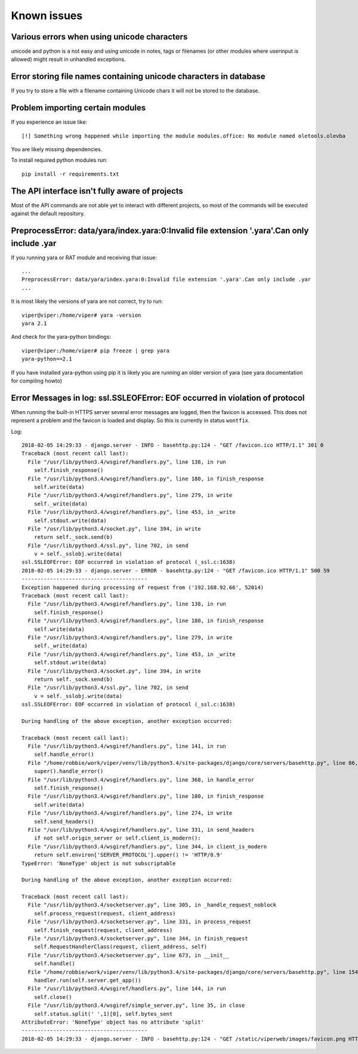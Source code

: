 ============
Known issues
============

Various errors when using unicode characters
============================================

unicode and python is a not easy and using unicode in notes, tags or filenames (or other modules where userinput is allowed) might result in unhandled exceptions.

Error storing file names containing unicode characters in database
==================================================================

If you try to store a file with a filename containing Unicode chars it will not be stored to the database.


Problem importing certain modules
=================================

If you experience an issue like::

    [!] Something wrong happened while importing the module modules.office: No module named oletools.olevba

You are likely missing dependencies.

To install required python modules run::

    pip install -r requirements.txt


The API interface isn't fully aware of projects
===============================================

Most of the API commands are not able yet to interact with different projects, so most of the commands will
be executed against the default repository.


PreprocessError: data/yara/index.yara:0:Invalid file extension '.yara'.Can only include .yar
============================================================================================

If you running yara or RAT module and receiving that issue::

    ...
    PreprocessError: data/yara/index.yara:0:Invalid file extension '.yara'.Can only include .yar
    ...


It is most likely the versions of yara are not correct, try to run::

    viper@viper:/home/viper# yara -version
    yara 2.1

And check for the yara-python bindings::

    viper@viper:/home/viper# pip freeze | grep yara
    yara-python==2.1


If you have installed yara-python using pip it is likely you are running an older version of yara (see yara documentation for compiling howto)


Error Messages in log: ssl.SSLEOFError: EOF occurred in violation of protocol
=============================================================================

When running the built-in HTTPS server several error messages are logged, then the favicon is accessed.
This does not represent a problem and the favicon is loaded and display. So this is currently in status ``wontfix``.

Log::

    2018-02-05 14:29:33 - django.server - INFO - basehttp.py:124 - "GET /favicon.ico HTTP/1.1" 301 0
    Traceback (most recent call last):
      File "/usr/lib/python3.4/wsgiref/handlers.py", line 138, in run
        self.finish_response()
      File "/usr/lib/python3.4/wsgiref/handlers.py", line 180, in finish_response
        self.write(data)
      File "/usr/lib/python3.4/wsgiref/handlers.py", line 279, in write
        self._write(data)
      File "/usr/lib/python3.4/wsgiref/handlers.py", line 453, in _write
        self.stdout.write(data)
      File "/usr/lib/python3.4/socket.py", line 394, in write
        return self._sock.send(b)
      File "/usr/lib/python3.4/ssl.py", line 702, in send
        v = self._sslobj.write(data)
    ssl.SSLEOFError: EOF occurred in violation of protocol (_ssl.c:1638)
    2018-02-05 14:29:33 - django.server - ERROR - basehttp.py:124 - "GET /favicon.ico HTTP/1.1" 500 59
    ----------------------------------------
    Exception happened during processing of request from ('192.168.92.66', 52014)
    Traceback (most recent call last):
      File "/usr/lib/python3.4/wsgiref/handlers.py", line 138, in run
        self.finish_response()
      File "/usr/lib/python3.4/wsgiref/handlers.py", line 180, in finish_response
        self.write(data)
      File "/usr/lib/python3.4/wsgiref/handlers.py", line 279, in write
        self._write(data)
      File "/usr/lib/python3.4/wsgiref/handlers.py", line 453, in _write
        self.stdout.write(data)
      File "/usr/lib/python3.4/socket.py", line 394, in write
        return self._sock.send(b)
      File "/usr/lib/python3.4/ssl.py", line 702, in send
        v = self._sslobj.write(data)
    ssl.SSLEOFError: EOF occurred in violation of protocol (_ssl.c:1638)

    During handling of the above exception, another exception occurred:

    Traceback (most recent call last):
      File "/usr/lib/python3.4/wsgiref/handlers.py", line 141, in run
        self.handle_error()
      File "/home/robbie/work/viper/venv/lib/python3.4/site-packages/django/core/servers/basehttp.py", line 86, in handle_error
        super().handle_error()
      File "/usr/lib/python3.4/wsgiref/handlers.py", line 368, in handle_error
        self.finish_response()
      File "/usr/lib/python3.4/wsgiref/handlers.py", line 180, in finish_response
        self.write(data)
      File "/usr/lib/python3.4/wsgiref/handlers.py", line 274, in write
        self.send_headers()
      File "/usr/lib/python3.4/wsgiref/handlers.py", line 331, in send_headers
        if not self.origin_server or self.client_is_modern():
      File "/usr/lib/python3.4/wsgiref/handlers.py", line 344, in client_is_modern
        return self.environ['SERVER_PROTOCOL'].upper() != 'HTTP/0.9'
    TypeError: 'NoneType' object is not subscriptable

    During handling of the above exception, another exception occurred:

    Traceback (most recent call last):
      File "/usr/lib/python3.4/socketserver.py", line 305, in _handle_request_noblock
        self.process_request(request, client_address)
      File "/usr/lib/python3.4/socketserver.py", line 331, in process_request
        self.finish_request(request, client_address)
      File "/usr/lib/python3.4/socketserver.py", line 344, in finish_request
        self.RequestHandlerClass(request, client_address, self)
      File "/usr/lib/python3.4/socketserver.py", line 673, in __init__
        self.handle()
      File "/home/robbie/work/viper/venv/lib/python3.4/site-packages/django/core/servers/basehttp.py", line 154, in handle
        handler.run(self.server.get_app())
      File "/usr/lib/python3.4/wsgiref/handlers.py", line 144, in run
        self.close()
      File "/usr/lib/python3.4/wsgiref/simple_server.py", line 35, in close
        self.status.split(' ',1)[0], self.bytes_sent
    AttributeError: 'NoneType' object has no attribute 'split'
    ----------------------------------------
    2018-02-05 14:29:33 - django.server - INFO - basehttp.py:124 - "GET /static/viperweb/images/favicon.png HTTP/1.1" 200 2041

